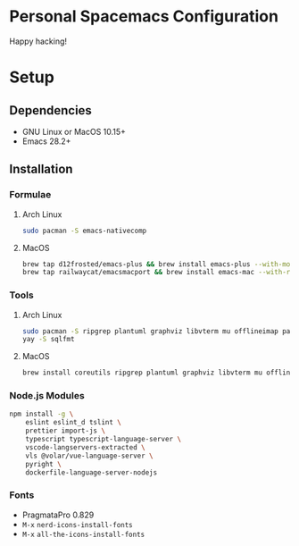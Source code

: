 * Personal Spacemacs Configuration

  Happy hacking!

* Setup
** Dependencies
- GNU Linux or MacOS 10.15+
- Emacs 28.2+

** Installation
*** Formulae
**** Arch Linux
#+begin_src bash
sudo pacman -S emacs-nativecomp
#+end_src
**** MacOS
#+begin_src bash
  brew tap d12frosted/emacs-plus && brew install emacs-plus --with-modern-icon --with-xwidgets --HEAD
  brew tap railwaycat/emacsmacport && brew install emacs-mac --with-rsvg
#+end_src
*** Tools
**** Arch Linux
#+begin_src bash
sudo pacman -S ripgrep plantuml graphviz libvterm mu offlineimap pandoc poppler automake texlive-bin texlive-core texlive-langchinese ctags global rust-analyzer
yay -S sqlfmt
#+end_src
**** MacOS
#+begin_src bash
brew install coreutils ripgrep plantuml graphviz libvterm mu offlineimap pandoc poppler automake mactex ctags global rust-analyzer
#+end_src
*** Node.js Modules
#+begin_src bash
npm install -g \
    eslint eslint_d tslint \
    prettier import-js \
    typescript typescript-language-server \
    vscode-langservers-extracted \
    vls @volar/vue-language-server \
    pyright \
    dockerfile-language-server-nodejs
#+end_src
*** Fonts
- PragmataPro 0.829
- ~M-x~ =nerd-icons-install-fonts=
- ~M-x~ =all-the-icons-install-fonts=
